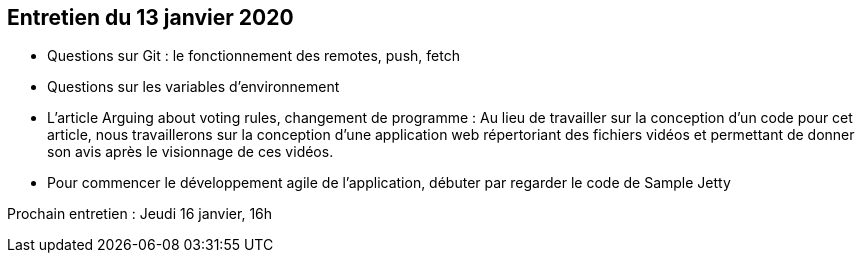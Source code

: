 == Entretien du 13 janvier 2020

* Questions sur Git : le fonctionnement des remotes, push, fetch
* Questions sur les variables d'environnement
* L'article Arguing about voting rules, changement de programme :
Au lieu de travailler sur la conception d'un code pour cet article, nous travaillerons sur la conception d'une application web répertoriant des fichiers vidéos et permettant de donner son avis après le visionnage de ces vidéos.
* Pour commencer le développement agile de l'application, débuter par regarder le code de Sample Jetty

Prochain entretien : Jeudi 16 janvier, 16h
